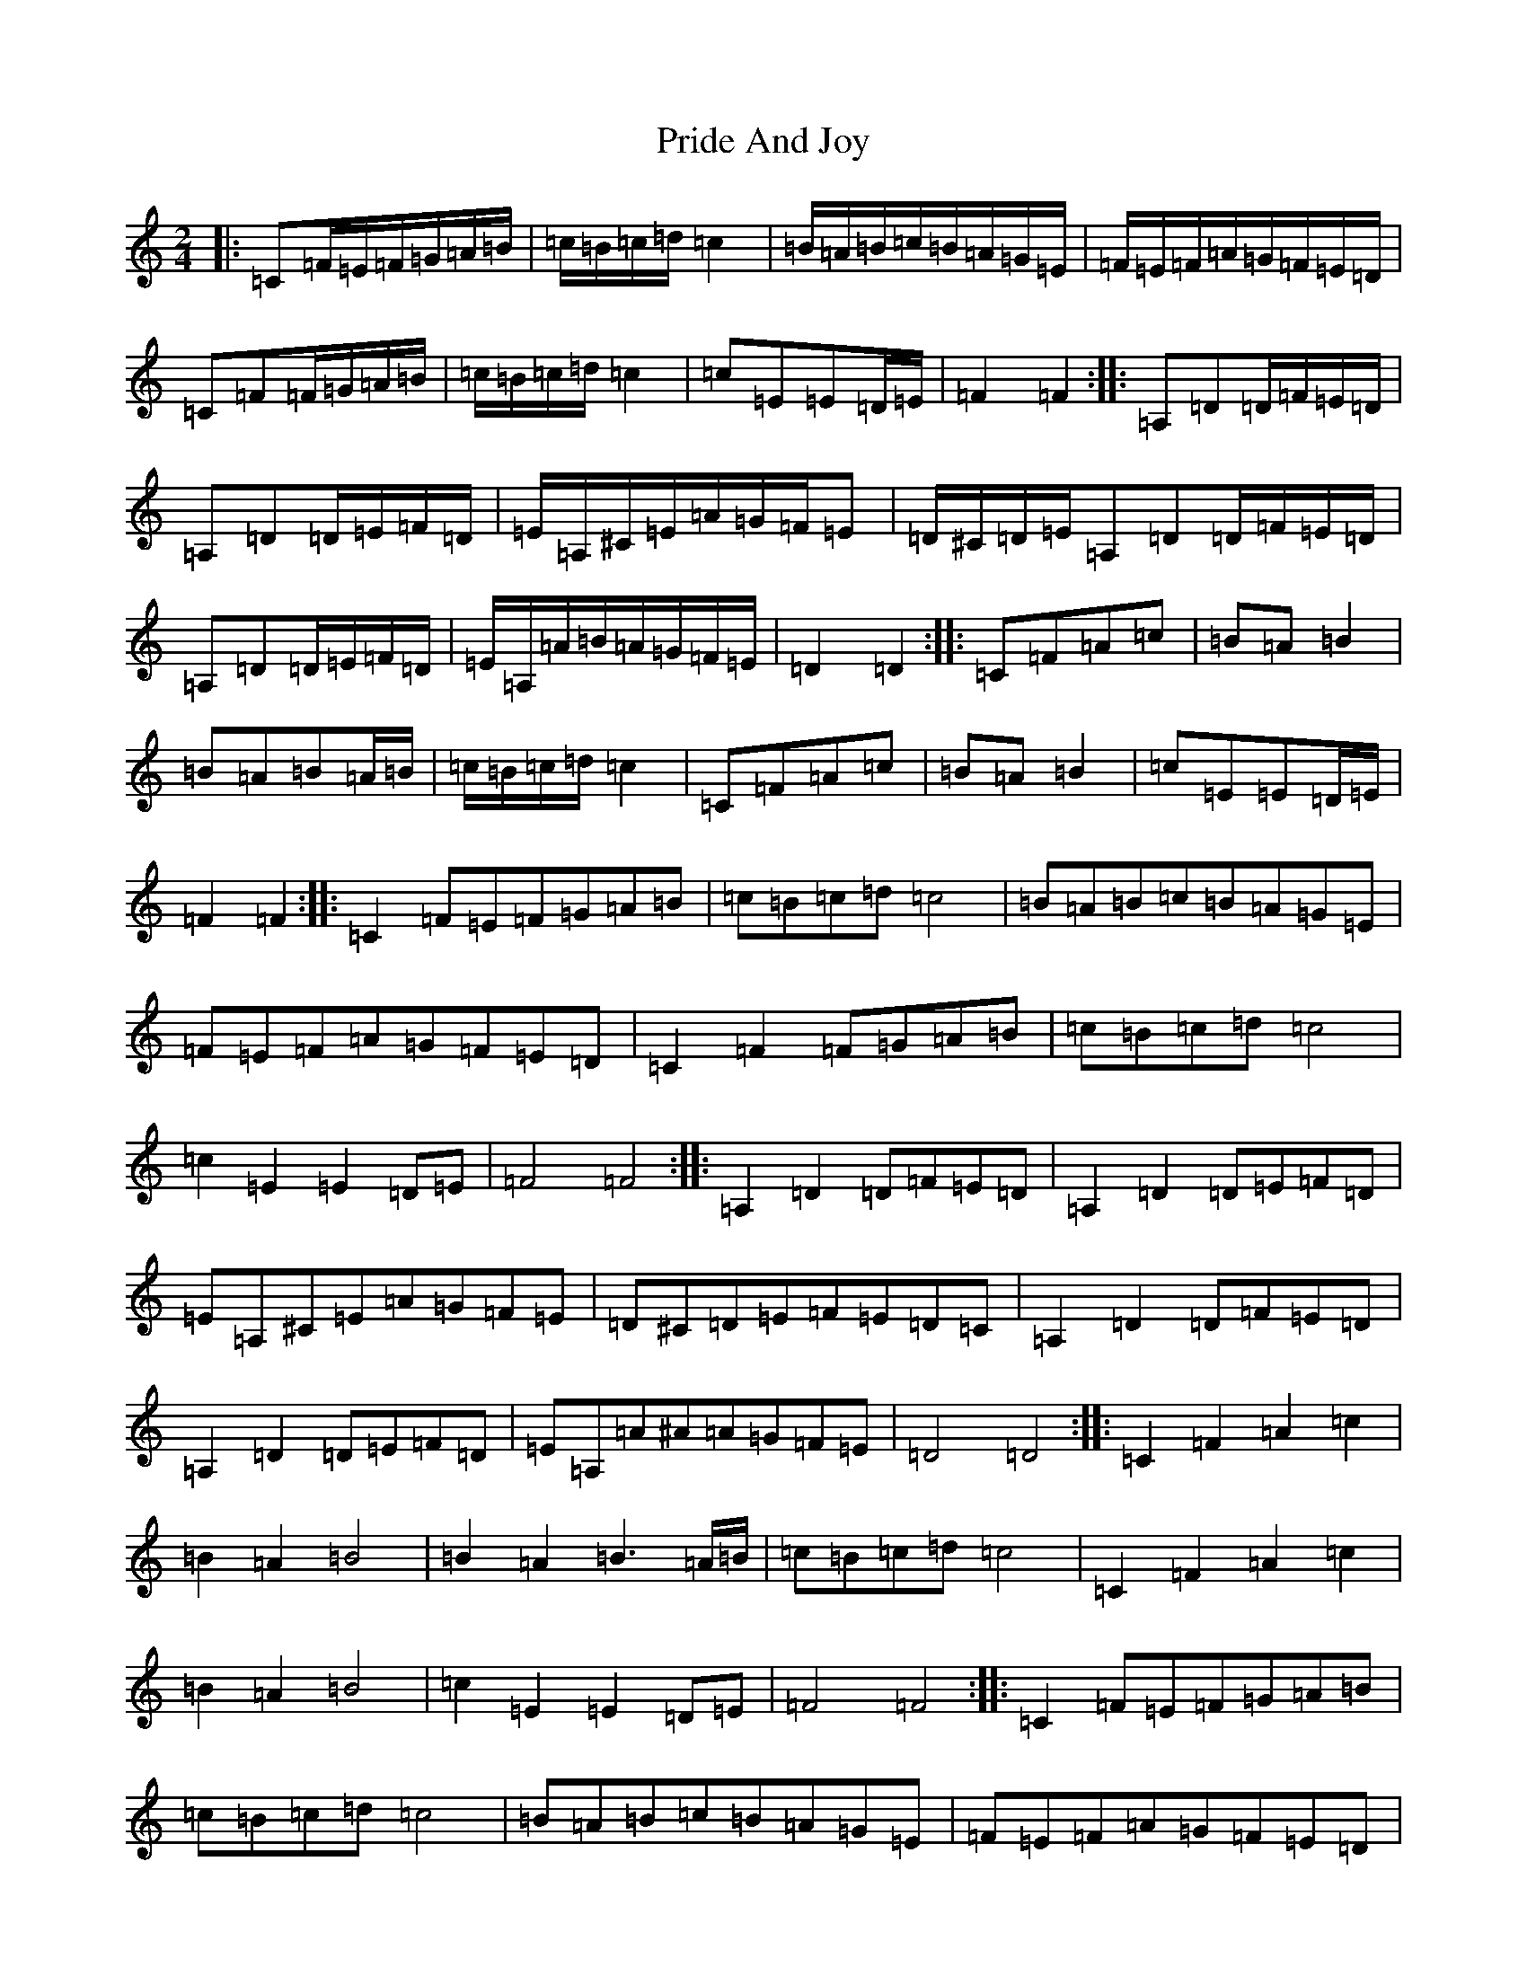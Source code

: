 X: 17416
T: Pride And Joy
S: https://thesession.org/tunes/6036#setting6036
R: polka
M:2/4
L:1/8
K: C Major
|:=C=F/2=E/2=F/2=G/2=A/2=B/2|=c/2=B/2=c/2=d/2=c2|=B/2=A/2=B/2=c/2=B/2=A/2=G/2=E/2|=F/2=E/2=F/2=A/2=G/2=F/2=E/2=D/2|=C=F=F/2=G/2=A/2=B/2|=c/2=B/2=c/2=d/2=c2|=c=E=E=D/2=E/2|=F2=F2:||:=A,=D=D/2=F/2=E/2=D/2|=A,=D=D/2=E/2=F/2=D/2|=E/2=A,/2^C/2=E/2=A/2=G/2=F/2=E|=D/2^C/2=D/2=E/2=A,=D=D/2=F/2=E/2=D/2|=A,=D=D/2=E/2=F/2=D/2|=E/2=A,/2=A/2=B/2=A/2=G/2=F/2=E/2|=D2=D2:||:=C=F=A=c|=B=A=B2|=B=A=B=A/2=B/2|=c/2=B/2=c/2=d/2=c2|=C=F=A=c|=B=A=B2|=c=E=E=D/2=E/2|=F2=F2:||:=C2=F=E=F=G=A=B|=c=B=c=d=c4|=B=A=B=c=B=A=G=E|=F=E=F=A=G=F=E=D|=C2=F2=F=G=A=B|=c=B=c=d=c4|=c2=E2=E2=D=E|=F4=F4:||:=A,2=D2=D=F=E=D|=A,2=D2=D=E=F=D|=E=A,^C=E=A=G=F=E|=D^C=D=E=F=E=D=C|=A,2=D2=D=F=E=D|=A,2=D2=D=E=F=D|=E=A,=A^A=A=G=F=E|=D4=D4:||:=C2=F2=A2=c2|=B2=A2=B4|=B2=A2=B3=A/2=B/2|=c=B=c=d=c4|=C2=F2=A2=c2|=B2=A2=B4|=c2=E2=E2=D=E|=F4=F4:||:=C2=F=E=F=G=A=B|=c=B=c=d=c4|=B=A=B=c=B=A=G=E|=F=E=F=A=G=F=E=D|=C2=F2=F=G=A=B|=c=B=c=d=c4|=c2=E2=E2=D=E|=F4=F4:||:=A,2=D2=D=F=E=D|=A,2=D2=D=E=F=D|=E=A,^C=E=A=G=F=E|=D^C=D=E=F=E=D=C|=A,2=D2=D=F=E=D|=A,2=D2=D=E=F=D|=E=A,=A^A=A=G=F=E|=D4=D4:||:=C2=F2=A2=c2|=B2=A2=B4|=B2=A2=B3=A/2=B/2|=c=B=c=d=c4|=C2=F2=A2=c2|=B2=A2=B4|=c2=E2=E2=D=E|=F4=F4:|